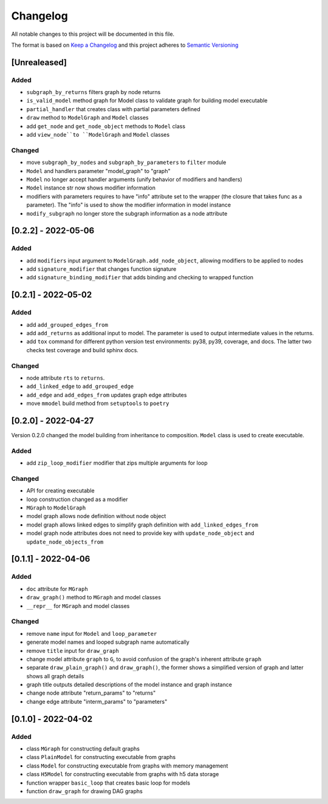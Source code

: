 Changelog
========= 
All notable changes to this project will be documented in this file.

The format is based on `Keep a Changelog <https://keepachangelog.com/en/1.0.0/>`_
and this project adheres to `Semantic Versioning <https://semver.org/spec/v2.0.0.html>`_

[Unrealeased]
------------------
Added
^^^^^
- ``subgraph_by_returns`` filters graph by node returns
- ``is_valid_model`` method graph for Model class to validate graph for building model executable
- ``partial_handler`` that creates class with partial parameters defined
- ``draw`` method to ``ModelGraph`` and ``Model`` classes
- add ``get_node`` and ``get_node_object`` methods to ``Model`` class
- add ``view_node``to ``ModelGraph`` and ``Model`` classes

Changed
^^^^^^^
- move ``subgraph_by_nodes`` and ``subgraph_by_parameters`` to ``filter`` module
- ``Model`` and handlers parameter "model_graph" to "graph"
- ``Model`` no longer accept handler arguments (unify behavior of modifiers and handlers)
- ``Model`` instance str now shows modifier information
- modifiers with parameters requires to have "info" attribute set to the wrapper 
  (the closure that takes func as a parameter). The "info" is used to show the modifier information
  in model instance
- ``modify_subgraph`` no longer store the subgraph information as a node attribute


[0.2.2] - 2022-05-06
--------------------------
Added
^^^^^
- add ``modifiers`` input argument to ``ModelGraph.add_node_object``, allowing
  modifiers to be applied to nodes
- add ``signature_modifier`` that changes function signature
- add ``signature_binding_modifier`` that adds binding and checking to wrapped
  function

[0.2.1] - 2022-05-02
---------------------
Added
^^^^^
- add ``add_grouped_edges_from``
- add ``add_returns`` as additional input to model. The parameter is used to
  output intermediate values in the returns.
- add ``tox`` command for different python version test environments: py38, py39,
  coverage, and docs. The latter two checks test coverage and build sphinx docs.

Changed
^^^^^^^
- node attribute ``rts`` to ``returns``.
- ``add_linked_edge`` to ``add_grouped_edge``
- ``add_edge`` and ``add_edges_from`` updates graph edge attributes
- move ``mmodel`` build method from ``setuptools`` to ``poetry``

[0.2.0] - 2022-04-27
--------------------

Version 0.2.0 changed the model building from inheritance to composition.
``Model`` class is used to create executable. 

Added
^^^^^
- add ``zip_loop_modifier`` modifier that zips multiple arguments for loop

Changed
^^^^^^^
- API for creating executable
- loop construction changed as a modifier
- ``MGraph`` to ``ModelGraph``
- model graph allows node definition without node object
- model graph allows linked edges to simplify graph definition
  with ``add_linked_edges_from``
- model graph node attributes does not need to provide
  key with ``update_node_object`` and ``update_node_objects_from``

[0.1.1] - 2022-04-06
--------------------
Added
^^^^^
- ``doc`` attribute for ``MGraph``
- ``draw_graph()`` method to ``MGraph`` and model classes
- ``__repr__`` for ``MGraph`` and model classes

Changed
^^^^^^^
- remove ``name`` input for ``Model`` and ``loop_parameter``
- generate model names and looped subgraph name automatically
- remove ``title`` input for ``draw_graph``
- change model attribute ``graph`` to ``G``, to avoid confusion of the graph's
  inherent attribute ``graph``
- separate ``draw_plain_graph()`` and ``draw_graph()``, the former shows
  a simplified version of graph and latter shows all graph details
- graph title outputs detailed descriptions of the model instance and
  graph instance
- change node attribute "return_params" to "returns"
- change edge attribute "interm_params" to "parameters"

[0.1.0] - 2022-04-02
--------------------
Added
^^^^^
- class ``MGraph`` for constructing default graphs
- class ``PlainModel`` for constructing executable from graphs
- class ``Model`` for constructing executable from graphs with
  memory management
- class ``H5Model`` for constructing executable from graphs with
  h5 data storage
- function wrapper ``basic_loop`` that creates basic loop for models
- function ``draw_graph`` for drawing DAG graphs
